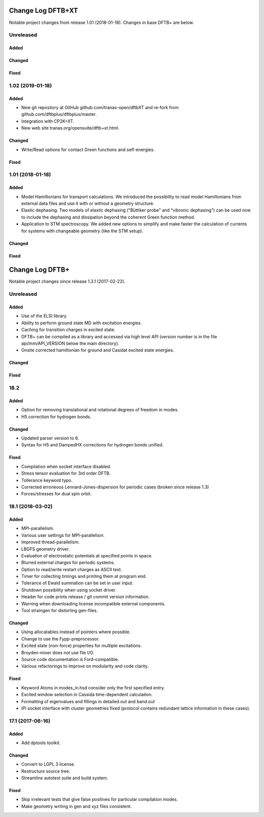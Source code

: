 ******************
Change Log DFTB+XT
******************

Notable project changes from release 1.01 (2018-01-18).
Changes in base DFTB+ are below.


Unreleased
==========

Added
-----


Changed
-------


Fixed
-----


1.02 (2019-01-18)
=================

Added
-----

- New git repository at GitHub github.com/tranas-open/dftbXT
  and re-fork from github.com/dftbplus/dftbplus/master.

- Integration with CP2K+XT.

- New web site tranas.org/opensuite/dftb+xt.html.


Changed
-------

- Write/Read options for contact Green functions and self-energies.


Fixed
-----


1.01 (2018-01-18)
=================

Added
-----

- Model Hamiltonians for transport calculations.
  We introduced the possibility to read model Hamiltonians from external data files and use it with
  or without a geometry structure. 

- Elastic dephasing.
  Two models of elastic dephasing ("Büttiker probe" and "vibronic dephasing") can be used now 
  to include the dephasing and dissipation beyond the coherent Green function method. 

- Application to STM spectroscopy.
  We added new options to simplify and make faster the calculation of currents for systems with 
  changeable geometry (like the STM setup). 


Changed
-------


Fixed
-----


****************
Change Log DFTB+
****************

Notable project changes since release 1.3.1 (2017-02-22).


Unreleased
==========

Added
-----

- Use of the ELSI library.
  
- Ability to perform ground state MD with excitation energies.

- Caching for transition charges in excited state.

- DFTB+ can be compiled as a library and accessed via high level API (version
  number is in the file api/mm/API_VERSION below the main directory).

- Onsite corrected hamiltonian for ground and Casidat excited state energies.

Changed
-------


Fixed
-----


18.2
====

Added
-----

- Option for removing translational and rotational degrees of freedom in modes.

- H5 correction for hydrogen bonds.


Changed
-------

- Updated parser version to 6.

- Syntax for H5 and DampedHX corrections for hydrogen bonds unified.


Fixed
-----

- Compilation when socket interface disabled.

- Stress tensor evaluation for 3rd order DFTB.

- Tollerance keyword typo.

- Corrected erroneous Lennard-Jones-dispersion for periodic cases (broken since
  release 1.3)

- Forces/stresses for dual spin orbit.


18.1 (2018-03-02)
=================

Added
-----

- MPI-parallelism.

- Various user settings for MPI-parallelism.

- Improved thread-parallelism.

- LBGFS geometry driver.

- Evaluation of electrostatic potentials at specified points in space.

- Blurred external charges for periodic systems.

- Option to read/write restart charges as ASCII text.

- Timer for collecting timings and printing them at program end.

- Tolerance of Ewald summation can be set in user input.

- Shutdown possibility when using socket driver.

- Header for code prints release / git commit version information.

- Warning when downloading license incompatible external components.

- Tool straingen for distorting gen-files.


Changed
-------

- Using allocatables instead of pointers where possible.

- Change to use the Fypp-preprocessor.

- Excited state (non-force) properties for multiple excitations.

- Broyden-mixer does not use file I/O.

- Source code documentation is Ford-compatible.

- Various refactorings to improve on modularity and code clarity.


Fixed
-----

- Keyword Atoms in modes_in.hsd consider only the first specified entry.

- Excited window selection in Cassida time-dependent calculation.

- Formatting of eigenvalues and fillings in detailed.out and band.out

- iPI socket interface with cluster geometries fixed (protocol contains
  redundant lattice information in these cases).


17.1 (2017-06-16)
=================

Added
-----

- Add dptools toolkit.


Changed
-------

- Convert to LGPL 3 license.

- Restructure source tree.

- Streamline autotest suite and build system.


Fixed
-----

- Skip irrelevant tests that give false positives for particular compilation
  modes.

- Make geometry writing in gen and xyz files consistent.
